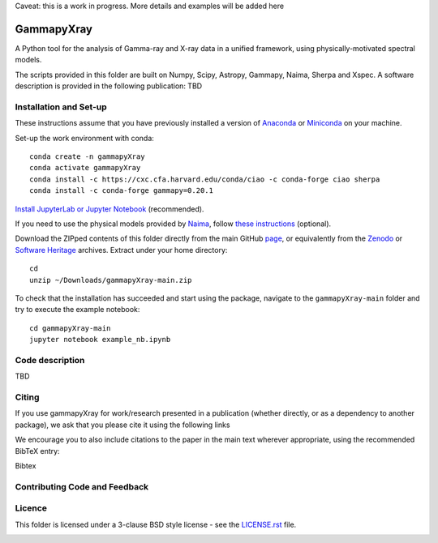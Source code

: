 Caveat: this is a work in progress. More details and examples will be added here

GammapyXray 
=======
A Python tool for the analysis of Gamma-ray and X-ray data in a unified framework, using physically-motivated spectral models.

The scripts provided in this folder are built on Numpy, Scipy, Astropy, Gammapy, Naima, Sherpa and Xspec. A software description is provided in the following publication: TBD

Installation and Set-up
+++++++++++++++++++++++++++++++++++++++++++++
These instructions assume that you have previously installed a version of `Anaconda <https://www.anaconda.com/products/distribution>`_ or `Miniconda <https://docs.conda.io/en/latest/miniconda.html>`_ on your machine.

Set-up the work environment with conda::

  conda create -n gammapyXray
  conda activate gammapyXray
  conda install -c https://cxc.cfa.harvard.edu/conda/ciao -c conda-forge ciao sherpa
  conda install -c conda-forge gammapy=0.20.1
  
`Install JupyterLab or Jupyter Notebook <https://jupyter.org/install>`_ (recommended). 

If you need to use the physical models provided by `Naima <https://naima.readthedocs.io/en/latest/>`_, follow `these instructions <https://naima.readthedocs.io/en/latest/installation.html>`_ (optional).

Download the ZIPped contents of this folder directly from the main GitHub `page <https://github.com/luca-giunti/gammapyXray>`_, or equivalently from the `Zenodo <TBD>`_ or `Software Heritage <TBD>`_ archives. Extract under your home directory::

  cd
  unzip ~/Downloads/gammapyXray-main.zip
  
To check that the installation has succeeded and start using the package, navigate to the ``gammapyXray-main`` folder and try to execute the example notebook::

  cd gammapyXray-main
  jupyter notebook example_nb.ipynb 

Code description
+++++++++++++++++++++++++++++++++++++++++++++
TBD

Citing
+++++++++++++++++++++++++++++++++++++++++++++


If you use gammapyXray for work/research presented in a publication (whether directly, or as a dependency to another package), we ask that you please cite it using the following links

.. image:: https://zenodo.org/badge/DOI/10.5281/zenodo.4701488.svg?style=flat
    :target: TBD
.. image:: https://archive.softwareheritage.org/badge/swh:1:dir:02e8a702ef6c9558a9f96d99bf6b9f41b5edcd34/
    :target: TBD

We encourage you to also include citations to the paper in the main text
wherever appropriate, using the recommended BibTeX entry:

Bibtex

Contributing Code and Feedback
+++++++++++++++++++++++++++++++++++++++++++++
.. image:: https://img.shields.io/github/issues-pr/registerrier/gammapy-ogip-spectra
    :target: https://github.com/registerrier/gammapy-ogip-spectra/pulls
.. image:: https://img.shields.io/github/issues-pr-closed/registerrier/gammapy-ogip-spectra    
    :target: https://github.com/registerrier/gammapy-ogip-spectra/pulls


.. image:: https://img.shields.io/github/issues/registerrier/gammapy-ogip-spectra
    :target: https://github.com/registerrier/gammapy-ogip-spectra/issues
.. image:: https://img.shields.io/github/issues-closed/registerrier/gammapy-ogip-spectra?color=yellow    
    :target: https://github.com/registerrier/gammapy-ogip-spectra/issues

Licence
+++++++
This folder is licensed under a 3-clause BSD style license - see the
`LICENSE.rst <https://github.com/gammapy/gammapy/blob/master/LICENSE.rst>`_ file.

.. image:: https://anaconda.org/conda-forge/gammapy/badges/license.svg
    :target: TBD
    :alt: Licence

